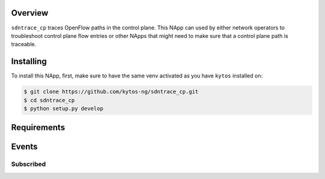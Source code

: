 |Tag| |License| |Build| |Coverage| |Quality|

.. raw:: html

  <div align="center">
    <h1><code>amlight/sdntrace_cp</code></h1>

    <strong> Napp that traces OpenFlow paths in the control plane</strong>

    <h3><a href="https://kytos-ng.github.io/api/sdntrace_cp.html">OpenAPI Docs</a></h3>
  </div>


Overview
========

``sdntrace_cp`` traces OpenFlow paths in the control plane. This NApp can used by either network operators to troubleshoot control plane flow entries or other NApps that might need to make sure that a control plane path is traceable.

Installing
==========

To install this NApp, first, make sure to have the same venv activated as you have ``kytos`` installed on:

.. code:: shell

   $ git clone https://github.com/kytos-ng/sdntrace_cp.git
   $ cd sdntrace_cp
   $ python setup.py develop

Requirements
============

Events
======

Subscribed
----------
.. TAGs

.. |License| image:: https://img.shields.io/github/license/kytos-ng/sdntrace_cp.svg
   :target: https://github.com/kytos-ng/sdntrace_cp/blob/master/LICENSE
.. |Build| image:: https://scrutinizer-ci.com/g/kytos-ng/sdntrace_cp/badges/build.png?b=master
  :alt: Build status
  :target: https://scrutinizer-ci.com/g/kytos-ng/sdntrace_cp/?branch=master
.. |Coverage| image:: https://scrutinizer-ci.com/g/kytos-ng/sdntrace_cp/badges/coverage.png?b=master
  :alt: Code coverage
  :target: https://scrutinizer-ci.com/g/kytos-ng/sdntrace_cp/?branch=master
.. |Quality| image:: https://scrutinizer-ci.com/g/kytos-ng/sdntrace_cp/badges/quality-score.png?b=master
  :alt: Code-quality score
  :target: https://scrutinizer-ci.com/g/kytos-ng/sdntrace_cp/?branch=master
.. |Stable| image:: https://img.shields.io/badge/stability-stable-green.svg
   :target: https://github.com/kytos-ng/sdntrace_cp
.. |Tag| image:: https://img.shields.io/github/tag/kytos-ng/sdntrace_cp.svg
   :target: https://github.com/kytos-ng/sdntrace_cp/tags
